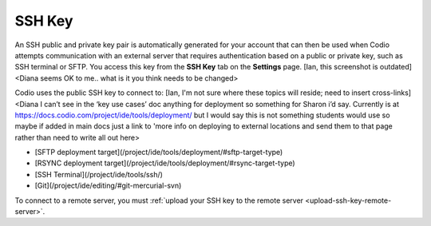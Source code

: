 .. _ssh-key:

SSH Key
=======

An SSH public and private key pair is automatically generated for your account that can then be used when Codio attempts communication with an external server that requires authentication based on a public or private key, such as SSH terminal or SFTP. You access this key from the **SSH Key** tab on the **Settings** page.
[Ian, this screenshot is outdated] <Diana seems OK to me.. what is it you think needs to be changed>

.. image:: /img/prefs-account-ssh.png
   :alt: Codio SSH Key

Codio uses the public SSH key to connect to:
[Ian, I'm not sure where these topics will reside; need to insert cross-links] <Diana I can’t see in the ‘key use cases’ doc anything for deployment so something for Sharon i’d say. Currently is at https://docs.codio.com/project/ide/tools/deployment/ but I would say this is not something students would use so maybe if added in main docs just a link to 'more info on deploying to external locations and send them to that page rather than need to write all out here>

- [SFTP deployment target](/project/ide/tools/deployment/#sftp-target-type)
- [RSYNC deployment target](/project/ide/tools/deployment/#rsync-target-type)
- [SSH Terminal](/project/ide/tools/ssh/)
- [Git](/project/ide/editing/#git-mercurial-svn)

To connect to a remote server, you must :ref:`upload your SSH key to the remote server <upload-ssh-key-remote-server>`.